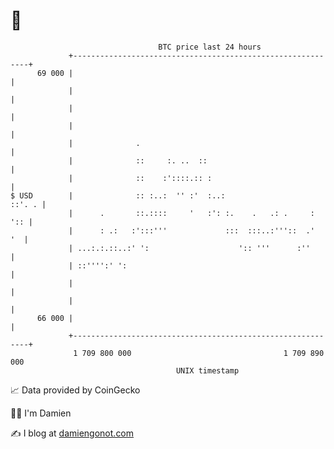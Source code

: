* 👋

#+begin_example
                                    BTC price last 24 hours                    
                +------------------------------------------------------------+ 
         69 000 |                                                            | 
                |                                                            | 
                |                                                            | 
                |                                                            | 
                |              .                                             | 
                |              ::     :. ..  ::                              | 
                |              ::    :'::::.:: :                             | 
   $ USD        |              :: :..:  '' :'  :..:                   ::'. . | 
                |      .       ::.::::     '   :': :.    .   .: .     :  ':: | 
                |      : .:   :':::'''             :::  :::..:'''::  .'   '  | 
                | ...:.:.::..:' ':                    ':: '''      :''       | 
                | ::'''':' ':                                                | 
                |                                                            | 
                |                                                            | 
         66 000 |                                                            | 
                +------------------------------------------------------------+ 
                 1 709 800 000                                  1 709 890 000  
                                        UNIX timestamp                         
#+end_example
📈 Data provided by CoinGecko

🧑‍💻 I'm Damien

✍️ I blog at [[https://www.damiengonot.com][damiengonot.com]]
